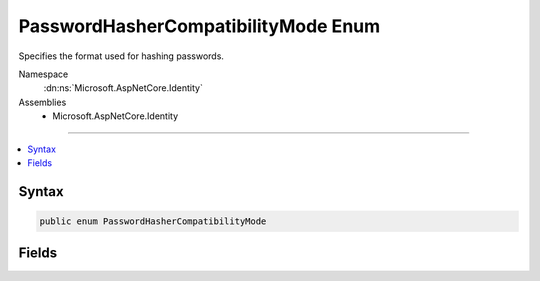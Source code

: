 

PasswordHasherCompatibilityMode Enum
====================================






Specifies the format used for hashing passwords.


Namespace
    :dn:ns:`Microsoft.AspNetCore.Identity`
Assemblies
    * Microsoft.AspNetCore.Identity

----

.. contents::
   :local:









Syntax
------

.. code-block:: csharp

    public enum PasswordHasherCompatibilityMode








.. dn:enumeration:: Microsoft.AspNetCore.Identity.PasswordHasherCompatibilityMode
    :hidden:

.. dn:enumeration:: Microsoft.AspNetCore.Identity.PasswordHasherCompatibilityMode

Fields
------

.. dn:enumeration:: Microsoft.AspNetCore.Identity.PasswordHasherCompatibilityMode
    :noindex:
    :hidden:

    
    .. dn:field:: Microsoft.AspNetCore.Identity.PasswordHasherCompatibilityMode.IdentityV2
    
        
    
        
        Indicates hashing passwords in a way that is compatible with ASP.NET Identity versions 1 and 2.
    
        
        :rtype: Microsoft.AspNetCore.Identity.PasswordHasherCompatibilityMode
    
        
        .. code-block:: csharp
    
            IdentityV2 = 0
    
    .. dn:field:: Microsoft.AspNetCore.Identity.PasswordHasherCompatibilityMode.IdentityV3
    
        
    
        
        Indicates hashing passwords in a way that is compatible with ASP.NET Identity version 3.
    
        
        :rtype: Microsoft.AspNetCore.Identity.PasswordHasherCompatibilityMode
    
        
        .. code-block:: csharp
    
            IdentityV3 = 1
    

